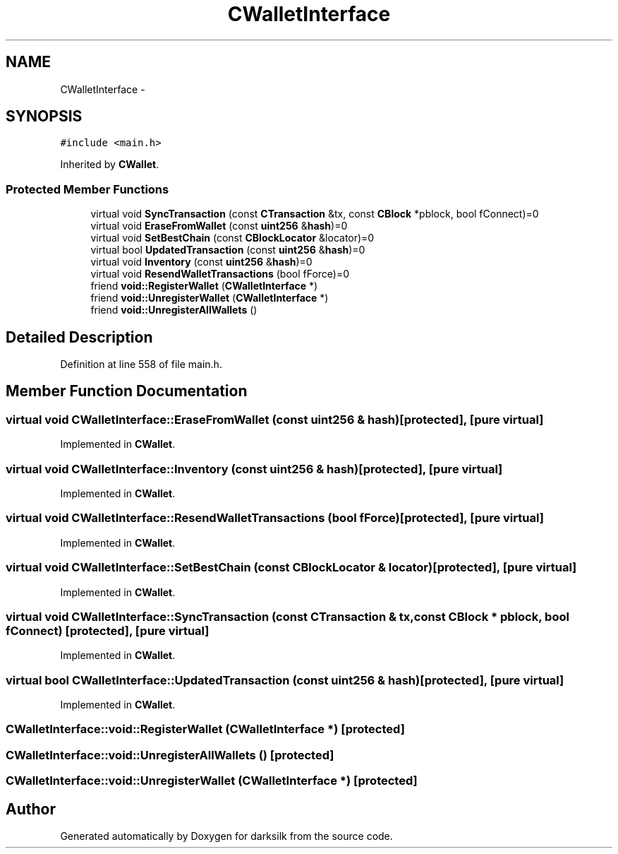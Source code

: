 .TH "CWalletInterface" 3 "Wed Feb 10 2016" "Version 1.0.0.0" "darksilk" \" -*- nroff -*-
.ad l
.nh
.SH NAME
CWalletInterface \- 
.SH SYNOPSIS
.br
.PP
.PP
\fC#include <main\&.h>\fP
.PP
Inherited by \fBCWallet\fP\&.
.SS "Protected Member Functions"

.in +1c
.ti -1c
.RI "virtual void \fBSyncTransaction\fP (const \fBCTransaction\fP &tx, const \fBCBlock\fP *pblock, bool fConnect)=0"
.br
.ti -1c
.RI "virtual void \fBEraseFromWallet\fP (const \fBuint256\fP &\fBhash\fP)=0"
.br
.ti -1c
.RI "virtual void \fBSetBestChain\fP (const \fBCBlockLocator\fP &locator)=0"
.br
.ti -1c
.RI "virtual bool \fBUpdatedTransaction\fP (const \fBuint256\fP &\fBhash\fP)=0"
.br
.ti -1c
.RI "virtual void \fBInventory\fP (const \fBuint256\fP &\fBhash\fP)=0"
.br
.ti -1c
.RI "virtual void \fBResendWalletTransactions\fP (bool fForce)=0"
.br
.ti -1c
.RI "friend \fBvoid::RegisterWallet\fP (\fBCWalletInterface\fP *)"
.br
.ti -1c
.RI "friend \fBvoid::UnregisterWallet\fP (\fBCWalletInterface\fP *)"
.br
.ti -1c
.RI "friend \fBvoid::UnregisterAllWallets\fP ()"
.br
.in -1c
.SH "Detailed Description"
.PP 
Definition at line 558 of file main\&.h\&.
.SH "Member Function Documentation"
.PP 
.SS "virtual void CWalletInterface::EraseFromWallet (const \fBuint256\fP & hash)\fC [protected]\fP, \fC [pure virtual]\fP"

.PP
Implemented in \fBCWallet\fP\&.
.SS "virtual void CWalletInterface::Inventory (const \fBuint256\fP & hash)\fC [protected]\fP, \fC [pure virtual]\fP"

.PP
Implemented in \fBCWallet\fP\&.
.SS "virtual void CWalletInterface::ResendWalletTransactions (bool fForce)\fC [protected]\fP, \fC [pure virtual]\fP"

.PP
Implemented in \fBCWallet\fP\&.
.SS "virtual void CWalletInterface::SetBestChain (const \fBCBlockLocator\fP & locator)\fC [protected]\fP, \fC [pure virtual]\fP"

.PP
Implemented in \fBCWallet\fP\&.
.SS "virtual void CWalletInterface::SyncTransaction (const \fBCTransaction\fP & tx, const \fBCBlock\fP * pblock, bool fConnect)\fC [protected]\fP, \fC [pure virtual]\fP"

.PP
Implemented in \fBCWallet\fP\&.
.SS "virtual bool CWalletInterface::UpdatedTransaction (const \fBuint256\fP & hash)\fC [protected]\fP, \fC [pure virtual]\fP"

.PP
Implemented in \fBCWallet\fP\&.
.SS "\fBCWalletInterface::void::RegisterWallet\fP (\fBCWalletInterface\fP *)\fC [protected]\fP"

.SS "\fBCWalletInterface::void::UnregisterAllWallets\fP ()\fC [protected]\fP"

.SS "\fBCWalletInterface::void::UnregisterWallet\fP (\fBCWalletInterface\fP *)\fC [protected]\fP"


.SH "Author"
.PP 
Generated automatically by Doxygen for darksilk from the source code\&.
